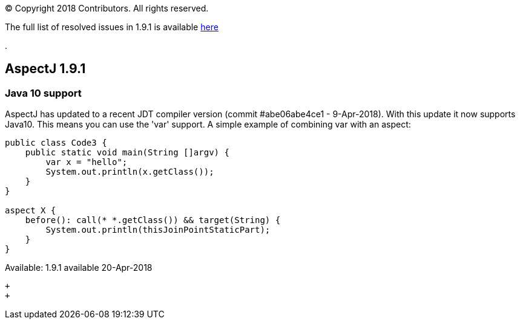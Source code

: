 [.small]#© Copyright 2018 Contributors. All rights reserved.#

The full list of resolved issues in 1.9.1 is available
https://bugs.eclipse.org/bugs/buglist.cgi?bug_status=RESOLVED&bug_status=VERIFIED&bug_status=CLOSED&f0=OP&f1=OP&f3=CP&f4=CP&j1=OR&list_id=16866879&product=AspectJ&query_format=advanced&target_milestone=1.9.1[here]

.

== AspectJ 1.9.1

=== Java 10 support

AspectJ has updated to a recent JDT compiler version (commit
#abe06abe4ce1 - 9-Apr-2018). With this update it now supports Java10.
This means you can use the 'var' support. A simple example of combining
var with an aspect:

....
public class Code3 {
    public static void main(String []argv) {
        var x = "hello";
        System.out.println(x.getClass());
    }
}

aspect X {
    before(): call(* *.getClass()) && target(String) {
        System.out.println(thisJoinPointStaticPart);
    }
}
....

Available: 1.9.1 available 20-Apr-2018

 +
 +
